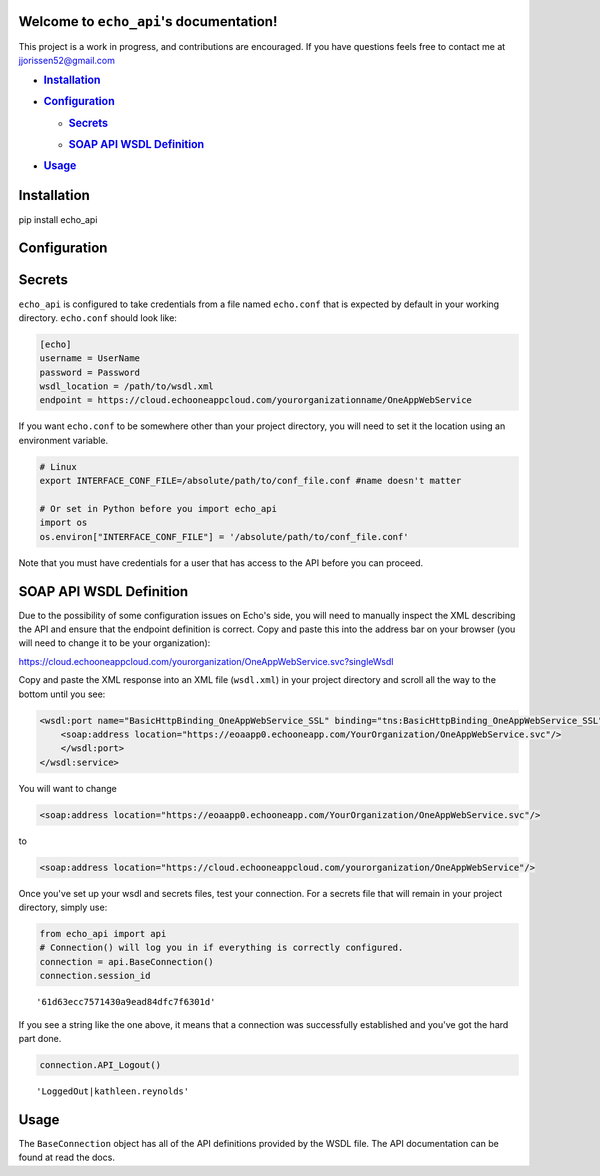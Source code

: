 
Welcome to ``echo_api``'s documentation!
========================================

This project is a work in progress, and contributions are encouraged. If
you have questions feels free to contact me at
`jjorissen52@gmail.com <#jjorissen52@gmail.com>`__

-  .. rubric:: `Installation <#installation>`__
      :name: installation

-  .. rubric:: `Configuration <#configuration>`__
      :name: configuration

   -  .. rubric:: `Secrets <#secrets>`__
         :name: secrets

   -  .. rubric:: `SOAP API WSDL Definition <#api_definition>`__
         :name: soap-api-wsdl-definition

-  .. rubric:: `Usage <#usage>`__
      :name: usage

Installation
============

pip install echo_api

Configuration
=============

Secrets
=======

``echo_api`` is configured to take credentials from a file named
``echo.conf`` that is expected by default in your working directory.
``echo.conf`` should look like:

.. code:: ipython3

    [echo]
    username = UserName
    password = Password
    wsdl_location = /path/to/wsdl.xml
    endpoint = https://cloud.echooneappcloud.com/yourorganizationname/OneAppWebService

If you want ``echo.conf`` to be somewhere other than your project
directory, you will need to set it the location using an environment
variable.

.. code:: ipython3

    # Linux
    export INTERFACE_CONF_FILE=/absolute/path/to/conf_file.conf #name doesn't matter
    
    # Or set in Python before you import echo_api
    import os
    os.environ["INTERFACE_CONF_FILE"] = '/absolute/path/to/conf_file.conf'

Note that you must have credentials for a user that has access to the
API before you can proceed.

SOAP API WSDL Definition
========================

Due to the possibility of some configuration issues on Echo's side, you
will need to manually inspect the XML describing the API and ensure that
the endpoint definition is correct. Copy and paste this into the address
bar on your browser (you will need to change it to be your
organization):

https://cloud.echooneappcloud.com/yourorganization/OneAppWebService.svc?singleWsdl

Copy and paste the XML response into an XML file (``wsdl.xml``) in your
project directory and scroll all the way to the bottom until you see:

.. code:: ipython3

    <wsdl:port name="BasicHttpBinding_OneAppWebService_SSL" binding="tns:BasicHttpBinding_OneAppWebService_SSL">
        <soap:address location="https://eoaapp0.echooneapp.com/YourOrganization/OneAppWebService.svc"/>
        </wsdl:port>
    </wsdl:service>

You will want to change

.. code:: ipython3

    <soap:address location="https://eoaapp0.echooneapp.com/YourOrganization/OneAppWebService.svc"/>

to

.. code:: ipython3

    <soap:address location="https://cloud.echooneappcloud.com/yourorganization/OneAppWebService"/>

Once you've set up your wsdl and secrets files, test your connection.
For a secrets file that will remain in your project directory, simply
use:

.. code:: ipython3

    from echo_api import api
    # Connection() will log you in if everything is correctly configured.
    connection = api.BaseConnection()
    connection.session_id




.. parsed-literal::

    '61d63ecc7571430a9ead84dfc7f6301d'



If you see a string like the one above, it means that a connection was
successfully established and you've got the hard part done.

.. code:: ipython3

    connection.API_Logout()




.. parsed-literal::

    'LoggedOut|kathleen.reynolds'



Usage
=====

The ``BaseConnection`` object has all of the API definitions provided by
the WSDL file. The API documentation can be found at read the docs.

